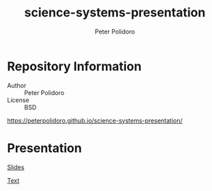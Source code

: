 #+TITLE: science-systems-presentation
#+AUTHOR: Peter Polidoro
#+EMAIL: peterpolidoro@gmail.com

* Repository Information
  - Author :: Peter Polidoro
  - License :: BSD

  [[https://peterpolidoro.github.io/science-systems-presentation/]]

* Presentation

  [[https://peterpolidoro.github.io/science-systems-presentation/][Slides]]

  [[https://peterpolidoro.github.io/science-systems-presentation/text][Text]]
